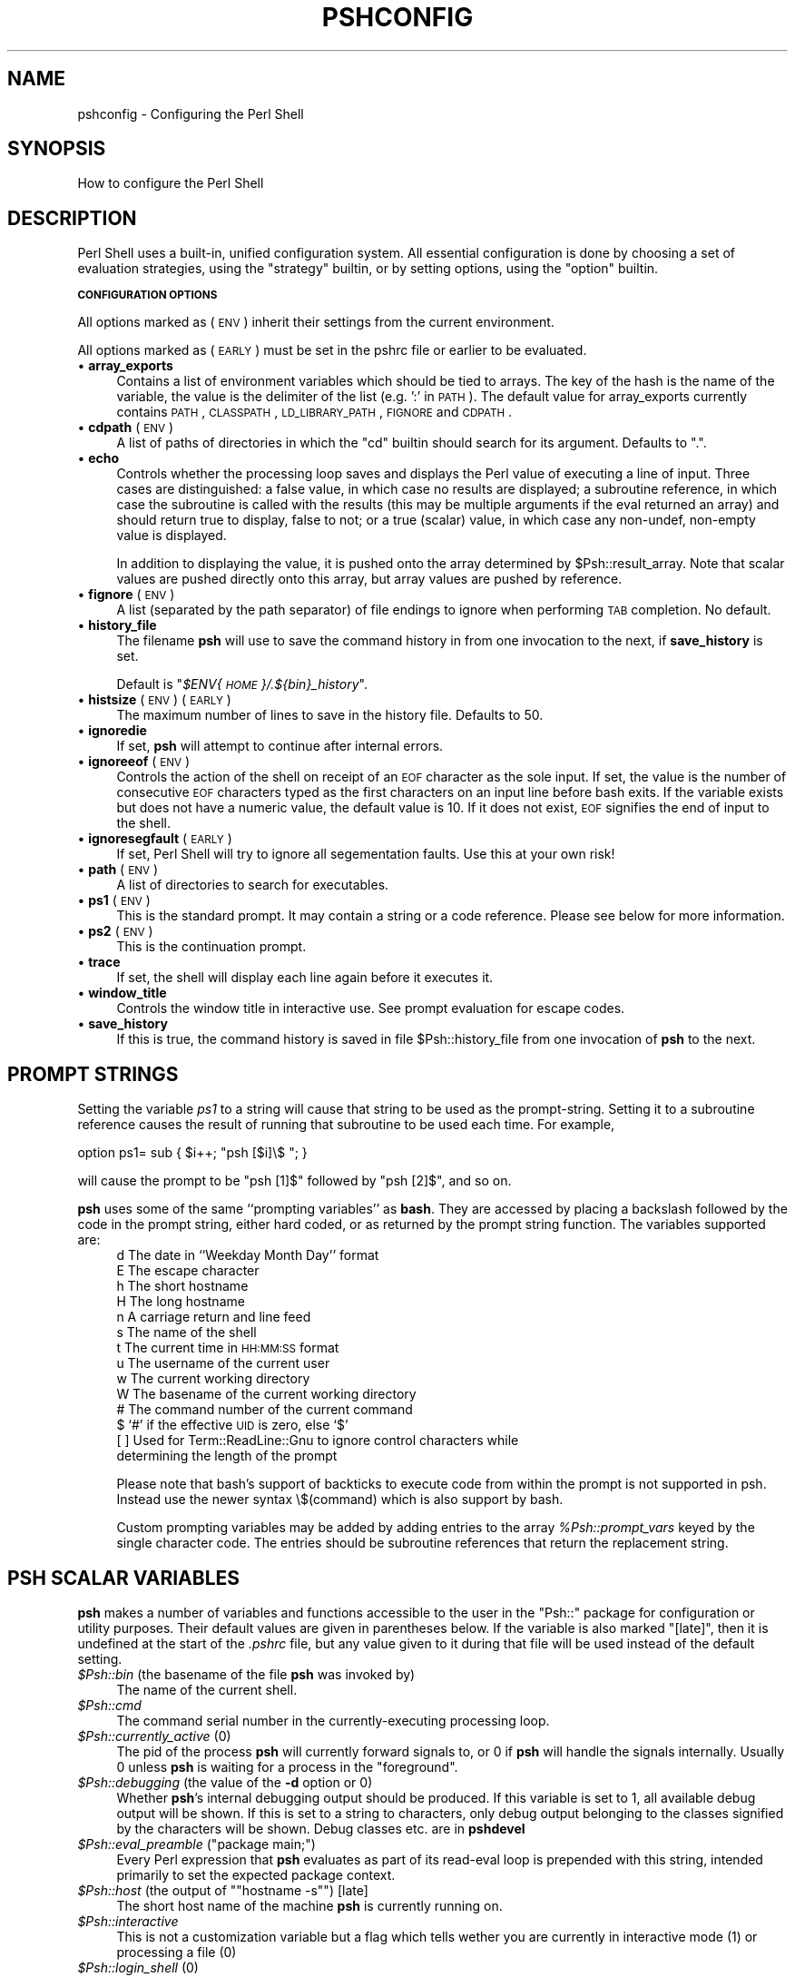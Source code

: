 .\" Automatically generated by Pod::Man v1.34, Pod::Parser v1.13
.\"
.\" Standard preamble:
.\" ========================================================================
.de Sh \" Subsection heading
.br
.if t .Sp
.ne 5
.PP
\fB\\$1\fR
.PP
..
.de Sp \" Vertical space (when we can't use .PP)
.if t .sp .5v
.if n .sp
..
.de Vb \" Begin verbatim text
.ft CW
.nf
.ne \\$1
..
.de Ve \" End verbatim text
.ft R
.fi
..
.\" Set up some character translations and predefined strings.  \*(-- will
.\" give an unbreakable dash, \*(PI will give pi, \*(L" will give a left
.\" double quote, and \*(R" will give a right double quote.  | will give a
.\" real vertical bar.  \*(C+ will give a nicer C++.  Capital omega is used to
.\" do unbreakable dashes and therefore won't be available.  \*(C` and \*(C'
.\" expand to `' in nroff, nothing in troff, for use with C<>.
.tr \(*W-|\(bv\*(Tr
.ds C+ C\v'-.1v'\h'-1p'\s-2+\h'-1p'+\s0\v'.1v'\h'-1p'
.ie n \{\
.    ds -- \(*W-
.    ds PI pi
.    if (\n(.H=4u)&(1m=24u) .ds -- \(*W\h'-12u'\(*W\h'-12u'-\" diablo 10 pitch
.    if (\n(.H=4u)&(1m=20u) .ds -- \(*W\h'-12u'\(*W\h'-8u'-\"  diablo 12 pitch
.    ds L" ""
.    ds R" ""
.    ds C` ""
.    ds C' ""
'br\}
.el\{\
.    ds -- \|\(em\|
.    ds PI \(*p
.    ds L" ``
.    ds R" ''
'br\}
.\"
.\" If the F register is turned on, we'll generate index entries on stderr for
.\" titles (.TH), headers (.SH), subsections (.Sh), items (.Ip), and index
.\" entries marked with X<> in POD.  Of course, you'll have to process the
.\" output yourself in some meaningful fashion.
.if \nF \{\
.    de IX
.    tm Index:\\$1\t\\n%\t"\\$2"
..
.    nr % 0
.    rr F
.\}
.\"
.\" For nroff, turn off justification.  Always turn off hyphenation; it makes
.\" way too many mistakes in technical documents.
.hy 0
.if n .na
.\"
.\" Accent mark definitions (@(#)ms.acc 1.5 88/02/08 SMI; from UCB 4.2).
.\" Fear.  Run.  Save yourself.  No user-serviceable parts.
.    \" fudge factors for nroff and troff
.if n \{\
.    ds #H 0
.    ds #V .8m
.    ds #F .3m
.    ds #[ \f1
.    ds #] \fP
.\}
.if t \{\
.    ds #H ((1u-(\\\\n(.fu%2u))*.13m)
.    ds #V .6m
.    ds #F 0
.    ds #[ \&
.    ds #] \&
.\}
.    \" simple accents for nroff and troff
.if n \{\
.    ds ' \&
.    ds ` \&
.    ds ^ \&
.    ds , \&
.    ds ~ ~
.    ds /
.\}
.if t \{\
.    ds ' \\k:\h'-(\\n(.wu*8/10-\*(#H)'\'\h"|\\n:u"
.    ds ` \\k:\h'-(\\n(.wu*8/10-\*(#H)'\`\h'|\\n:u'
.    ds ^ \\k:\h'-(\\n(.wu*10/11-\*(#H)'^\h'|\\n:u'
.    ds , \\k:\h'-(\\n(.wu*8/10)',\h'|\\n:u'
.    ds ~ \\k:\h'-(\\n(.wu-\*(#H-.1m)'~\h'|\\n:u'
.    ds / \\k:\h'-(\\n(.wu*8/10-\*(#H)'\z\(sl\h'|\\n:u'
.\}
.    \" troff and (daisy-wheel) nroff accents
.ds : \\k:\h'-(\\n(.wu*8/10-\*(#H+.1m+\*(#F)'\v'-\*(#V'\z.\h'.2m+\*(#F'.\h'|\\n:u'\v'\*(#V'
.ds 8 \h'\*(#H'\(*b\h'-\*(#H'
.ds o \\k:\h'-(\\n(.wu+\w'\(de'u-\*(#H)/2u'\v'-.3n'\*(#[\z\(de\v'.3n'\h'|\\n:u'\*(#]
.ds d- \h'\*(#H'\(pd\h'-\w'~'u'\v'-.25m'\f2\(hy\fP\v'.25m'\h'-\*(#H'
.ds D- D\\k:\h'-\w'D'u'\v'-.11m'\z\(hy\v'.11m'\h'|\\n:u'
.ds th \*(#[\v'.3m'\s+1I\s-1\v'-.3m'\h'-(\w'I'u*2/3)'\s-1o\s+1\*(#]
.ds Th \*(#[\s+2I\s-2\h'-\w'I'u*3/5'\v'-.3m'o\v'.3m'\*(#]
.ds ae a\h'-(\w'a'u*4/10)'e
.ds Ae A\h'-(\w'A'u*4/10)'E
.    \" corrections for vroff
.if v .ds ~ \\k:\h'-(\\n(.wu*9/10-\*(#H)'\s-2\u~\d\s+2\h'|\\n:u'
.if v .ds ^ \\k:\h'-(\\n(.wu*10/11-\*(#H)'\v'-.4m'^\v'.4m'\h'|\\n:u'
.    \" for low resolution devices (crt and lpr)
.if \n(.H>23 .if \n(.V>19 \
\{\
.    ds : e
.    ds 8 ss
.    ds o a
.    ds d- d\h'-1'\(ga
.    ds D- D\h'-1'\(hy
.    ds th \o'bp'
.    ds Th \o'LP'
.    ds ae ae
.    ds Ae AE
.\}
.rm #[ #] #H #V #F C
.\" ========================================================================
.\"
.IX Title "PSHCONFIG 1"
.TH PSHCONFIG 1 "2003-01-02" "perl v5.8.0" "User Contributed Perl Documentation"
.SH "NAME"
pshconfig \- Configuring the Perl Shell
.SH "SYNOPSIS"
.IX Header "SYNOPSIS"
How to configure the Perl Shell
.SH "DESCRIPTION"
.IX Header "DESCRIPTION"
Perl Shell uses a built\-in, unified configuration system. All essential
configuration is done by choosing a set of evaluation strategies, using
the \f(CW\*(C`strategy\*(C'\fR builtin, or by setting options, using the \f(CW\*(C`option\*(C'\fR builtin.
.Sh "\s-1CONFIGURATION\s0 \s-1OPTIONS\s0"
.IX Subsection "CONFIGURATION OPTIONS"
All options marked as (\s-1ENV\s0) inherit their settings from the current
environment.
.PP
All options marked as (\s-1EARLY\s0) must be set in the pshrc file or earlier to
be evaluated.
.IP "\(bu \fBarray_exports\fR" 4
.IX Item "array_exports"
Contains a list of environment variables which should be tied
to arrays. The key of the hash is the name of the variable, the
value is the delimiter of the list (e.g. ':' in \s-1PATH\s0). The
default value for array_exports currently contains \s-1PATH\s0, \s-1CLASSPATH\s0,
\&\s-1LD_LIBRARY_PATH\s0, \s-1FIGNORE\s0 and \s-1CDPATH\s0.
.IP "\(bu \fBcdpath\fR (\s-1ENV\s0)" 4
.IX Item "cdpath (ENV)"
A list of paths of directories in which the \f(CW\*(C`cd\*(C'\fR builtin
should search for its argument. Defaults to \*(L".\*(R".
.IP "\(bu \fBecho\fR" 4
.IX Item "echo"
Controls whether the processing loop saves and displays the Perl value 
of executing a line of input. Three cases are distinguished: a false
value, in which case no results are displayed; a subroutine reference, 
in which case the subroutine is called with the results (this may be
multiple arguments if the eval returned an array) and should return
true to display, false to not; or a true (scalar) value, in which case 
any non\-undef, non-empty value is displayed.
.Sp
In addition to displaying the value, it is pushed onto the array
determined by \f(CW$Psh::result_array\fR.
Note that scalar values are pushed directly onto this array, but array
values are pushed by reference. 
.IP "\(bu \fBfignore\fR (\s-1ENV\s0)" 4
.IX Item "fignore (ENV)"
A list (separated by the path separator) of file endings to
ignore when performing \s-1TAB\s0 completion. No default.
.IP "\(bu \fBhistory_file\fR" 4
.IX Item "history_file"
The filename \fBpsh\fR will use to save the command history in from one
invocation to the next, if \fBsave_history\fR is set.
.Sp
Default is "\fI$ENV{\s-1HOME\s0}/.${bin}_history\fR".
.IP "\(bu \fBhistsize\fR (\s-1ENV\s0) (\s-1EARLY\s0)" 4
.IX Item "histsize (ENV) (EARLY)"
The maximum number of lines to save in the history file.
Defaults to 50.
.IP "\(bu \fBignoredie\fR" 4
.IX Item "ignoredie"
If set, \fBpsh\fR will attempt to continue after internal
errors.
.IP "\(bu \fBignoreeof\fR (\s-1ENV\s0)" 4
.IX Item "ignoreeof (ENV)"
Controls the action of the shell on receipt of an \s-1EOF\s0 character as the
sole input.  If set, the value is the number of consecutive \s-1EOF\s0 characters
typed as the first characters on an input line before bash exits.
If the variable exists but does not have a numeric value, the default value
is 10. If it does not exist, \s-1EOF\s0 signifies the end of input to the shell.
.IP "\(bu \fBignoresegfault\fR (\s-1EARLY\s0)" 4
.IX Item "ignoresegfault (EARLY)"
If set, Perl Shell will try to ignore all segementation faults. Use this
at your own risk!
.IP "\(bu \fBpath\fR (\s-1ENV\s0)" 4
.IX Item "path (ENV)"
A list of directories to search for executables.
.IP "\(bu \fBps1\fR (\s-1ENV\s0)" 4
.IX Item "ps1 (ENV)"
This is the standard prompt. It may contain a string or a code reference.
Please see below for more information.
.IP "\(bu \fBps2\fR (\s-1ENV\s0)" 4
.IX Item "ps2 (ENV)"
This is the continuation prompt.
.IP "\(bu \fBtrace\fR" 4
.IX Item "trace"
If set, the shell will display each line again before it executes it.
.IP "\(bu \fBwindow_title\fR" 4
.IX Item "window_title"
Controls the window title in interactive use. See prompt evaluation
for escape codes.
.IP "\(bu \fBsave_history\fR" 4
.IX Item "save_history"
If this is true, the command history is saved in file \f(CW$Psh::history_file\fR
from one invocation of \fBpsh\fR to the next.
.SH "PROMPT STRINGS"
.IX Header "PROMPT STRINGS"
Setting the variable \fIps1\fR to a string will cause that string
to be used as the prompt\-string. Setting it to a subroutine reference
causes the result of running that subroutine to be used each time.
For example,
.Sp
.Vb 1
\&  option ps1= sub { $i++; "psh [$i]\e$ "; }
.Ve
.Sp
will cause the prompt to be \f(CW\*(C`psh [1]$\*(C'\fR followed by \f(CW\*(C`psh [2]$\*(C'\fR, and so on.
.Sp
\&\fBpsh\fR uses some of the same ``prompting variables'' as \fBbash\fR. They are
accessed by placing a backslash followed by the code in the prompt string,
either hard coded, or as returned by the prompt string function. The
variables supported are:
.RS 4
.IP "d The date in ``Weekday Month Day'' format" 4
.IX Item "d The date in ``Weekday Month Day'' format"
.PD 0
.IP "E The escape character" 4
.IX Item "E The escape character"
.IP "h The short hostname" 4
.IX Item "h The short hostname"
.IP "H The long hostname" 4
.IX Item "H The long hostname"
.IP "n A carriage return and line feed" 4
.IX Item "n A carriage return and line feed"
.IP "s The name of the shell" 4
.IX Item "s The name of the shell"
.IP "t The current time in \s-1HH:MM:SS\s0 format" 4
.IX Item "t The current time in HH:MM:SS format"
.IP "u The username of the current user" 4
.IX Item "u The username of the current user"
.IP "w The current working directory" 4
.IX Item "w The current working directory"
.IP "W The basename of the current working directory" 4
.IX Item "W The basename of the current working directory"
.IP "# The command number of the current command" 4
.IX Item "# The command number of the current command"
.IP "$ `#' if the effective \s-1UID\s0 is zero, else `$'" 4
.IX Item "$ `#' if the effective UID is zero, else `$'"
.IP "[ ] Used for Term::ReadLine::Gnu to ignore control characters while determining the length of the prompt" 4
.IX Item "[ ] Used for Term::ReadLine::Gnu to ignore control characters while determining the length of the prompt"
.RE
.RS 4
.PD
.Sp
Please note that bash's support of backticks to execute code from within the prompt is not supported in psh. Instead use the newer syntax \e$(command) which is also support by bash.
.Sp
Custom prompting variables may be added by adding entries to the array
\&\fI%Psh::prompt_vars\fR keyed by the single character code. The entries
should be subroutine references that return the replacement string.
.SH "PSH SCALAR VARIABLES"
.IX Header "PSH SCALAR VARIABLES"
\&\fBpsh\fR makes a number of variables and functions accessible to the
user in the \f(CW\*(C`Psh::\*(C'\fR package for configuration or utility
purposes. Their default values are given in parentheses below. If the
variable is also marked \*(L"[late]\*(R", then it is undefined at the start of 
the \fI.pshrc\fR file, but any value given to it during that file will be 
used instead of the default setting.
.IP "\fI$Psh::bin\fR (the basename of the file \fBpsh\fR was invoked by)" 4
.IX Item "$Psh::bin (the basename of the file psh was invoked by)"
The name of the current shell.
.IP "\fI$Psh::cmd\fR" 4
.IX Item "$Psh::cmd"
The command serial number in the currently-executing processing loop.
.IP "\fI$Psh::currently_active\fR (0)" 4
.IX Item "$Psh::currently_active (0)"
The pid of the process \fBpsh\fR will currently forward signals to, or 0
if \fBpsh\fR will handle the signals internally. Usually
0 unless \fBpsh\fR is waiting for a process in the \*(L"foreground\*(R".
.IP "\fI$Psh::debugging\fR (the value of the \fB\-d\fR option or 0)" 4
.IX Item "$Psh::debugging (the value of the -d option or 0)"
Whether \fBpsh\fR's internal debugging output should be produced. If this
variable is set to 1, all available debug output will be shown. If
this is set to a string to characters, only debug output belonging
to the classes signified by the characters will be shown. Debug
classes etc. are in \fBpshdevel\fR
.ie n .IP "\fI$Psh::eval_preamble\fR (""package main;"")" 4
.el .IP "\fI$Psh::eval_preamble\fR (``package main;'')" 4
.IX Item "$Psh::eval_preamble (package main;)"
Every Perl expression that \fBpsh\fR evaluates as part of its read-eval loop
is prepended with this string, intended primarily to set the expected
package context.
.ie n .IP "\fI$Psh::host\fR (the output of """"hostname \-s"""") [late]" 4
.el .IP "\fI$Psh::host\fR (the output of ``\f(CWhostname \-s\fR'') [late]" 4
.IX Item "$Psh::host (the output of ""hostname -s"") [late]"
The short host name of the machine \fBpsh\fR is currently running on.
.IP "\fI$Psh::interactive\fR" 4
.IX Item "$Psh::interactive"
This is not a customization variable but a flag which tells wether
you are currently in interactive mode (1) or processing a file (0)
.IP "\fI$Psh::login_shell\fR (0)" 4
.IX Item "$Psh::login_shell (0)"
Set to true if \fBpsh\fR is the user's login shell. On systems where this
does not apply, set to true unless called from another instance of \fBpsh\fR.
.ie n .IP "\fI$Psh::longhost\fR (the output of """"hostname"""") [late]" 4
.el .IP "\fI$Psh::longhost\fR (the output of ``\f(CWhostname\fR'') [late]" 4
.IX Item "$Psh::longhost (the output of ""hostname"") [late]"
The fully qualified host name of the machine \fBpsh\fR is running on.
.IP "\fI$Psh::result_array\fR ('Psh::val')" 4
.IX Item "$Psh::result_array ('Psh::val')"
Controls where the results of Perl evaluations saved via \f(CW$Psh::echo\fR 
will go. It may be a reference to an array, or the string name of an
array.
.IP "\fI$Psh::which_regexp\fR ('^[\-a\-zA\-Z0\-9_~+]*$')" 4
.IX Item "$Psh::which_regexp ('^[-a-zA-Z0-9_~+]*$')"
When \f(CW\*(C`Psh::Util::which\*(C'\fR is asked to locate a filename in the current
\&\s-1PATH\s0, it will only look for filenames which match this regexp. Names
that do not match this regexp will automatically come back \*(L"not found\*(R".
.RE
.RS 4
.SH "PSH ARRAY VARIABLES"
.IX Header "PSH ARRAY VARIABLES"
.IP "\fI@Psh::Completion::bookmarks\fR ( from /etc/hosts )" 4
.IX Item "@Psh::Completion::bookmarks ( from /etc/hosts )"
Supposed to contain your most used \s-1IP\s0 numbers, hostnames or URLs.
Those will be eligible for \s-1TAB\s0 completion if you add a command
for completion using complete \f(CW\*(C`\-A\*(C'\fR hostname command. \f(CW\*(C`psh\*(C'\fR will
initialize this list with your /etc/hosts file
.IP "\fI@Psh::history\fR" 4
.IX Item "@Psh::history"
An array of lines to write to the history file when \fBpsh\fR exits, only
filled when the ReadLine module doesn't handle the history file.
.IP "\fI@Psh::val\fR" 4
.IX Item "@Psh::val"
The default array where \fBpsh\fR stores away the results of executing
lines, as described in \f(CW$Psh::echo\fR above. 
.RE
.RS 4
.SH "PSH HASH VARIABLES"
.IX Header "PSH HASH VARIABLES"
.IP "\fI%Psh::Prompt::prompt_vars\fR" 4
.IX Item "%Psh::Prompt::prompt_vars"
The keys of this hash are single characters, and the values are
subroutine references that implement the given escape character in
prompt strings. (See \*(L"\s-1PROMPT\s0 \s-1STRINGS\s0\*(R" below.)
.RE
.RS 4
.SH "COPYRIGHT"
.IX Header "COPYRIGHT"
Copyright (C) 1999\-2003 Gregor N. Purdy. All rights reserved.
This script is free software. It may be copied or modified according
to the same terms as Perl itself.
